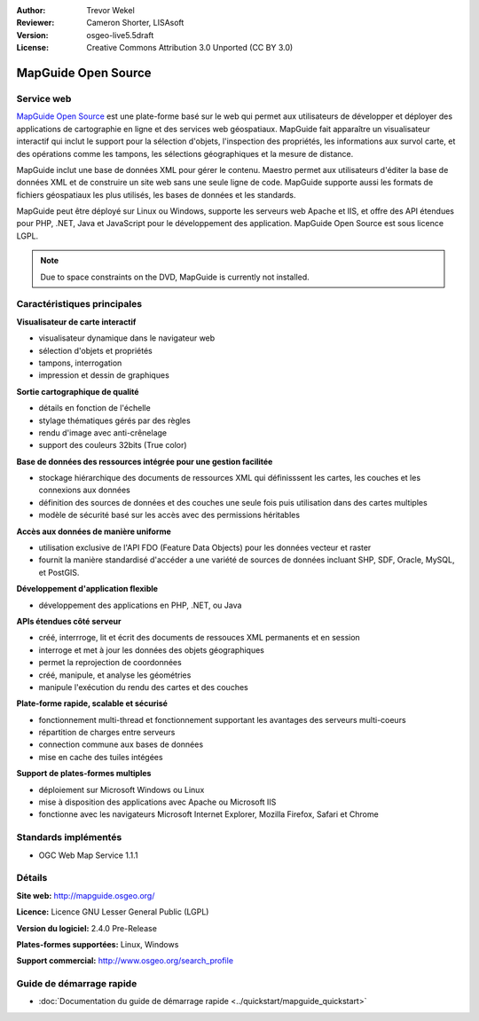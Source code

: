 :Author: Trevor Wekel
:Reviewer: Cameron Shorter, LISAsoft
:Version: osgeo-live5.5draft
:License: Creative Commons Attribution 3.0 Unported (CC BY 3.0)

.. image:: ../../images/project_logos/logo-MapGuideOS.png
  :scale: 100 %
  :alt: Logo du projet
  :align: right
  :target: http://mapguide.osgeo.org/

.. image:: ../../images/logos/OSGeo_project.png
  :scale: 100 %
  :alt: Projet OSGeo
  :align: right
  :target: http://www.osgeo.org


MapGuide Open Source
================================================================================

Service web
--------------------------------------------------------------------------------

`MapGuide Open Source <http://mapguide.osgeo.org/>`_ est une plate-forme basé sur le web qui permet aux utilisateurs de développer et déployer des applications de cartographie en ligne et des services web géospatiaux. MapGuide fait apparaître un visualisateur interactif qui inclut le support pour la sélection d'objets, l'inspection des propriétés, les informations aux survol carte, et des opérations comme les tampons, les sélections géographiques et la mesure de distance.

MapGuide inclut une base de données XML pour gérer le contenu. Maestro permet aux utilisateurs d'éditer la base de données XML et de construire un site web sans une seule ligne de code. MapGuide supporte aussi les formats de fichiers géospatiaux les plus utilisés, les bases de données et les standards.

MapGuide peut être déployé sur Linux ou Windows, supporte les serveurs web Apache et IIS, et offre des API étendues pour PHP, .NET, Java et JavaScript pour le développement des application. MapGuide Open Source est sous licence LGPL.

.. image:: ../../images/screenshots/1024x768/mapguide_viewer.png
  :scale: 50%
  :alt: Capture d'écran MapGuide
  :align: right

.. note:: Due to space constraints on the DVD, MapGuide is currently
  not installed.

.. commented out as manual install doesn't currently work: To install
  it open up a terminal and run ``cd gisvm/bin; sudo ./install_mapguide.sh``

Caractéristiques principales
--------------------------------------------------------------------------------

**Visualisateur de carte interactif**

* visualisateur dynamique dans le navigateur web 
* sélection d'objets et propriétés 
* tampons, interrogation 
* impression et dessin de graphiques

**Sortie cartographique de qualité**

* détails en fonction de l'échelle
* stylage thématiques gérés par des règles
* rendu d'image avec anti-crênelage
* support des couleurs 32bits (True color) 

**Base de données des ressources intégrée pour une gestion facilitée**

* stockage hiérarchique des documents de ressources XML qui définisssent les cartes, les couches et les connexions aux données
* définition des sources de données et des couches une seule fois puis utilisation dans des cartes multiples
* modèle de sécurité basé sur les accès avec des permissions héritables

**Accès aux données de manière uniforme**

* utilisation exclusive de l'API FDO (Feature Data Objects) pour les données vecteur et raster
* fournit la manière standardisé d'accéder a une variété de sources de données incluant SHP, SDF, Oracle, MySQL, et PostGIS.

**Développement d'application flexible**

* développement des applications en PHP, .NET, ou Java

**APIs étendues côté serveur**

* créé, interrroge, lit et écrit des documents de ressouces XML permanents et en session
* interroge et met à jour les données des objets géographiques
* permet la reprojection de coordonnées
* créé, manipule, et analyse les géométries
* manipule l'exécution du rendu des cartes et des couches

**Plate-forme rapide, scalable et sécurisé**

* fonctionnement multi-thread et fonctionnement supportant les avantages des serveurs multi-coeurs
* répartition de charges entre serveurs
* connection commune aux bases de données 
* mise en cache des tuiles intégées

**Support de plates-formes multiples**

* déploiement sur Microsoft Windows ou Linux
* mise à disposition des applications avec Apache ou Microsoft IIS
* fonctionne avec les navigateurs Microsoft Internet Explorer, Mozilla Firefox, Safari et Chrome

Standards implémentés
--------------------------------------------------------------------------------

* OGC Web Map Service 1.1.1 

Détails
--------------------------------------------------------------------------------

**Site web:** http://mapguide.osgeo.org/

**Licence:** Licence GNU Lesser General Public (LGPL) 

**Version du logiciel:** 2.4.0 Pre-Release

**Plates-formes supportées:** Linux, Windows

**Support commercial:** http://www.osgeo.org/search_profile


Guide de démarrage rapide
--------------------------------------------------------------------------------

* :doc:`Documentation du guide de démarrage rapide <../quickstart/mapguide_quickstart>`


